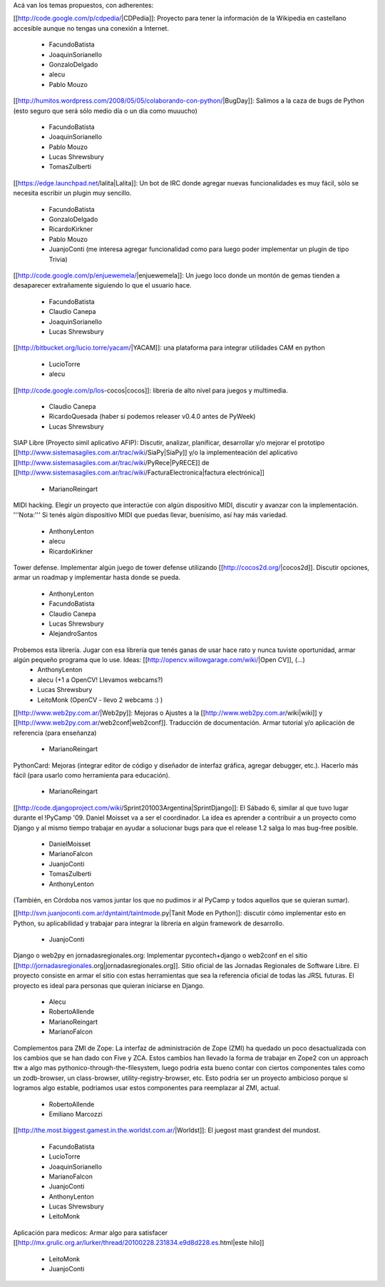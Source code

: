 Acá van los temas propuestos, con adherentes:


[[http://code.google.com/p/cdpedia/|CDPedia]]: Proyecto para tener la información de la Wikipedia en castellano accesible aunque no tengas una conexión a Internet.

 * FacundoBatista
 * JoaquinSorianello
 * GonzaloDelgado
 * alecu
 * Pablo Mouzo

[[http://humitos.wordpress.com/2008/05/05/colaborando-con-python/|BugDay]]: Salimos a la caza de bugs de Python (esto seguro que será sólo medio día o un día como muuucho)

 * FacundoBatista
 * JoaquinSorianello
 * Pablo Mouzo
 * Lucas Shrewsbury
 * TomasZulberti


[[https://edge.launchpad.net/lalita|Lalita]]: Un bot de IRC donde agregar nuevas funcionalidades es muy fácil, sólo se necesita escribir un plugin muy sencillo.

 * FacundoBatista
 * GonzaloDelgado
 * RicardoKirkner
 * Pablo Mouzo
 * JuanjoConti (me interesa agregar funcionalidad como para luego poder implementar un plugin de tipo Trivia)

[[http://code.google.com/p/enjuewemela/|enjuewemela]]: Un juego loco donde un montón de gemas tienden a desaparecer extrañamente siguiendo lo que el usuario hace.

 * FacundoBatista
 * Claudio Canepa
 * JoaquinSorianello
 * Lucas Shrewsbury

[[http://bitbucket.org/lucio.torre/yacam/|YACAM]]: una plataforma para integrar utilidades CAM en python

 * LucioTorre
 * alecu

[[http://code.google.com/p/los-cocos|cocos]]: libreria de alto nivel para juegos y multimedia.

 * Claudio Canepa
 * RicardoQuesada (haber si podemos releaser v0.4.0 antes de PyWeek)
 * Lucas Shrewsbury

SIAP Libre (Proyecto simil aplicativo AFIP): Discutir, analizar, planificar, desarrollar y/o mejorar el prototipo [[http://www.sistemasagiles.com.ar/trac/wiki/SiaPy|SiaPy]] y/o la implementeación del aplicativo [[http://www.sistemasagiles.com.ar/trac/wiki/PyRece|PyRECE]] de [[http://www.sistemasagiles.com.ar/trac/wiki/FacturaElectronica|factura electrónica]]

 * MarianoReingart

MIDI hacking.  Elegir un proyecto que interactúe con algún dispositivo MIDI, discutir y avanzar con la implementación. '''Nota:''' Si tenés algún dispositivo MIDI que puedas llevar, buenísimo, así hay más variedad.

 * AnthonyLenton
 * alecu
 * RicardoKirkner

Tower defense.  Implementar algún juego de tower defense utilizando [[http://cocos2d.org/|cocos2d]].  Discutir opciones, armar un roadmap y implementar hasta donde se pueda.

 * AnthonyLenton
 * FacundoBatista
 * Claudio Canepa
 * Lucas Shrewsbury
 * AlejandroSantos

Probemos esta librería.  Jugar con esa librería que tenés ganas de usar hace rato y nunca tuviste oportunidad, armar algún pequeño programa que lo use.  Ideas: [[http://opencv.willowgarage.com/wiki/|Open CV]], (...)
 * AnthonyLenton
 * alecu (+1 a OpenCV! Llevamos webcams?)
 * Lucas Shrewsbury
 * LeitoMonk (OpenCV - llevo 2 webcams :) )

[[http://www.web2py.com.ar/|Web2py]]: Mejoras o Ajustes a la [[http://www.web2py.com.ar/wiki|wiki]] y [[http://www.web2py.com.ar/web2conf|web2conf]]. Traducción de documentación. Armar tutorial y/o aplicación de referencia (para enseñanza)

 * MarianoReingart

PythonCard: Mejoras (integrar editor de código y diseñador de interfaz gráfica, agregar debugger, etc.). Hacerlo más fácil (para usarlo como herramienta para educación). 

 * MarianoReingart

[[http://code.djangoproject.com/wiki/Sprint201003Argentina|SprintDjango]]: El Sábado 6, similar al que tuvo lugar durante el !PyCamp '09. Daniel Moisset va a ser el coordinador. La idea es aprender a contribuir a un proyecto como Django y al mismo tiempo trabajar en ayudar a solucionar bugs para que el release 1.2 salga lo mas bug-free posible.

 * DanielMoisset
 * MarianoFalcon
 * JuanjoConti
 * TomasZulberti
 * AnthonyLenton

(También, en Córdoba nos vamos juntar los que no pudimos ir al PyCamp y todos aquellos que se quieran sumar).

[[http://svn.juanjoconti.com.ar/dyntaint/taintmode.py|Tanit Mode en Python]]: discutir cómo implementar esto en Python, su aplicabilidad y trabajar para integrar la librería en algún framework de desarrollo.

 * JuanjoConti

Django o web2py en jornadasregionales.org:
Implementar pycontech+django o web2conf en el sitio [[http://jornadasregionales.org|jornadasregionales.org]]. Sitio oficial de las Jornadas Regionales de Software Libre. El proyecto consiste en armar el sitio con estas herramientas que sea la referencia oficial de todas las JRSL futuras. El proyecto es ideal para personas que quieran iniciarse en Django.

 * Alecu
 * RobertoAllende
 * MarianoReingart
 * MarianoFalcon

Complementos para ZMI de Zope:
La interfaz de administración de Zope (ZMI) ha quedado un poco desactualizada con los cambios que se han dado con Five y ZCA. Estos cambios han llevado la forma de trabajar en Zope2 con un approach ttw a algo mas pythonico-through-the-filesystem, luego podria esta bueno contar con ciertos componentes tales como un zodb-browser, un class-browser, utility-registry-browser, etc.
Esto podria ser un proyecto ambicioso porque si logramos algo estable, podriamos usar estos componentes para reemplazar al ZMI, actual. 

 * RobertoAllende
 * Emiliano Marcozzi

[[http://the.most.biggest.gamest.in.the.worldst.com.ar/|Worldst]]: El juegost mast grandest del mundost.

 * FacundoBatista
 * LucioTorre
 * JoaquinSorianello
 * MarianoFalcon
 * JuanjoConti
 * AnthonyLenton
 * Lucas Shrewsbury
 * LeitoMonk

Aplicación para medicos:
Armar algo para satisfacer [[http://mx.grulic.org.ar/lurker/thread/20100228.231834.e9d8d228.es.html|este hilo]]

 * LeitoMonk
 * JuanjoConti
